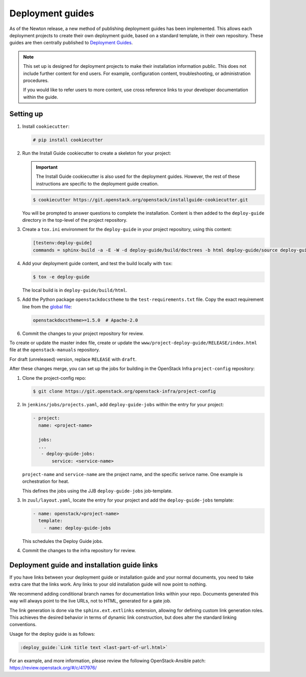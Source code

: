 =================
Deployment guides
=================

As of the Newton release, a new method of publishing deployment guides has
been implemented. This allows each deployment projects to create their own
deployment guide, based on a standard template, in their own repository.
These guides are then centrally published to
`Deployment Guides <https://docs.openstack.org/project-deploy-guide/newton/>`_.

.. note::

   This set up is designed for deployment projects to make their
   installation information public. This does not include further
   content for end users. For example, configuration content,
   troubleshooting, or administration procedures.

   If you would like to refer users to more content, use
   cross reference links to your developer documentation
   within the guide.

Setting up
~~~~~~~~~~

#. Install ``cookiecutter``:

   .. code-block:: console

      # pip install cookiecutter

#. Run the Install Guide cookiecutter to create a skeleton for your project:

   .. important::

      The Install Guide cookiecutter is also used for the deployment guides.
      However, the rest of these instructions are specific to the deployment
      guide creation.

   .. code-block:: console

      $ cookiecutter https://git.openstack.org/openstack/installguide-cookiecutter.git

   You will be prompted to answer questions to complete the installation.
   Content is then added to the ``deploy-guide`` directory in the
   top-level of the project repository.

#. Create a ``tox.ini`` environment for the ``deploy-guide`` in your project
   repository, using this content:

   .. code-block:: ini

      [testenv:deploy-guide]
      commands = sphinx-build -a -E -W -d deploy-guide/build/doctrees -b html deploy-guide/source deploy-guide/build/html


#. Add your deployment guide content, and test the build locally with ``tox``:

   .. code-block:: console

      $ tox -e deploy-guide

   The local build is in ``deploy-guide/build/html``.

#. Add the Python package ``openstackdocstheme``  to the
   ``test-requirements.txt`` file. Copy the exact requirement line from the
   `global file
   <https://git.openstack.org/cgit/openstack/requirements/tree/global-requirements.txt>`_:

   .. code-block:: none

      openstackdocstheme>=1.5.0  # Apache-2.0

#. Commit the changes to your project repository for review.

To create or update the master index file, create or update the
``www/project-deploy-guide/RELEASE/index.html`` file at the
``openstack-manuals`` repository.

For draft (unreleased) version, replace ``RELEASE`` with ``draft``.

After these changes merge, you can set up the jobs for building in the
OpenStack Infra ``project-config`` repository:

#. Clone the project-config repo:

   .. code-block:: console

      $ git clone https://git.openstack.org/openstack-infra/project-config

#. In ``jenkins/jobs/projects.yaml``, add ``deploy-guide-jobs`` within the
   entry for your project:

   .. code-block:: yaml

      - project:
        name: <project-name>

        jobs:
        ...
         - deploy-guide-jobs:
             service: <service-name>

   ``project-name`` and ``service-name`` are the project name, and the
   specific serivce name. One example is orchestration for heat.

   This defines the jobs using the JJB ``deploy-guide-jobs`` job-template.

#. In ``zuul/layout.yaml``, locate the entry for your project and add the
   ``deploy-guide-jobs`` template:

   .. code-block:: yaml

      - name: openstack/<project-name>
        template:
          - name: deploy-guide-jobs

   This schedules the Deploy Guide jobs.

#. Commit the changes to the infra repository for review.

Deployment guide and installation guide links
~~~~~~~~~~~~~~~~~~~~~~~~~~~~~~~~~~~~~~~~~~~~~

If you have links between your deployment guide or installation guide and your
normal documents, you need to take extra care that the links work. Any links to
your old installation guide will now point to nothing.

We recommend adding conditional branch names for documentation links within
your repo. Documents generated this way will always point to the live URLs,
not to HTML, generated for a gate job.

The link generation is done via the ``sphinx.ext.extlinks``
extension, allowing for defining custom link generation roles. This
achieves the desired behavior in terms of dynamic link construction, but
does alter the standard linking conventions.

Usage for the deploy guide is as follows:

.. code-block:: rst

   :deploy_guide:`Link title text <last-part-of-url.html>`

For an example, and more information, please review the following
OpenStack-Ansible patch: https://review.openstack.org/#/c/417976/
